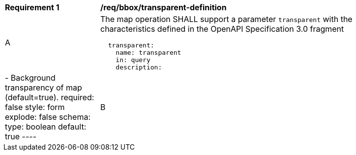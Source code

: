 
[[req_bbox_transparent-definition]]
[width="90%",cols="2,6a"]
|===
^|*Requirement {counter:req-id}* |*/req/bbox/transparent-definition*
^|A |The map operation SHALL support a parameter `transparent` with the characteristics defined in the OpenAPI Specification 3.0 fragment
[source,YAML]
----
  transparent:
    name: transparent
    in: query
    description: |-
      Background transparency of map (default=true).
    required: false
    style: form
    explode: false
    schema:
      type: boolean
      default: true
----
^|B |`transparent` SHALL be a boolean indicating if the background of the map should be transparent.
|===
